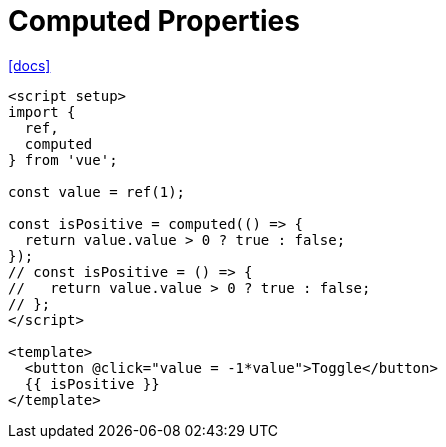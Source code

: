 = Computed Properties

https://vuejs.org/guide/essentials/computed.html[[docs\]]

[,vue]
----
<script setup>
import { 
  ref, 
  computed 
} from 'vue';

const value = ref(1);

const isPositive = computed(() => {
  return value.value > 0 ? true : false;
});
// const isPositive = () => {
//   return value.value > 0 ? true : false;
// };
</script>

<template>
  <button @click="value = -1*value">Toggle</button>
  {{ isPositive }}
</template>
----